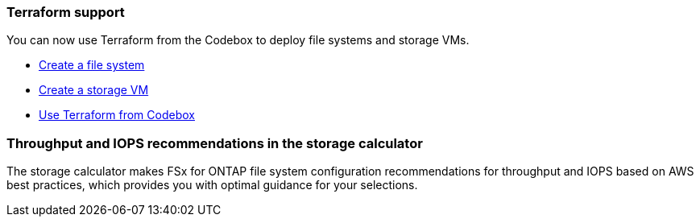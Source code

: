=== Terraform support 
You can now use Terraform from the Codebox to deploy file systems and storage VMs. 

* link:https://docs.netapp.com/us-en/workload-fsx-ontap/create-file-system.html[Create a file system]
* link:https://docs.netapp.com/us-en/workload-fsx-ontap/create-storage-vm.html[Create a storage VM]
* link:https://docs.netapp.com/us-en/workload-setup-admin/use-codebox.html[Use Terraform from Codebox]

=== Throughput and IOPS recommendations in the storage calculator   
The storage calculator makes FSx for ONTAP file system configuration recommendations for throughput and IOPS based on AWS best practices, which provides you with optimal guidance for your selections.
